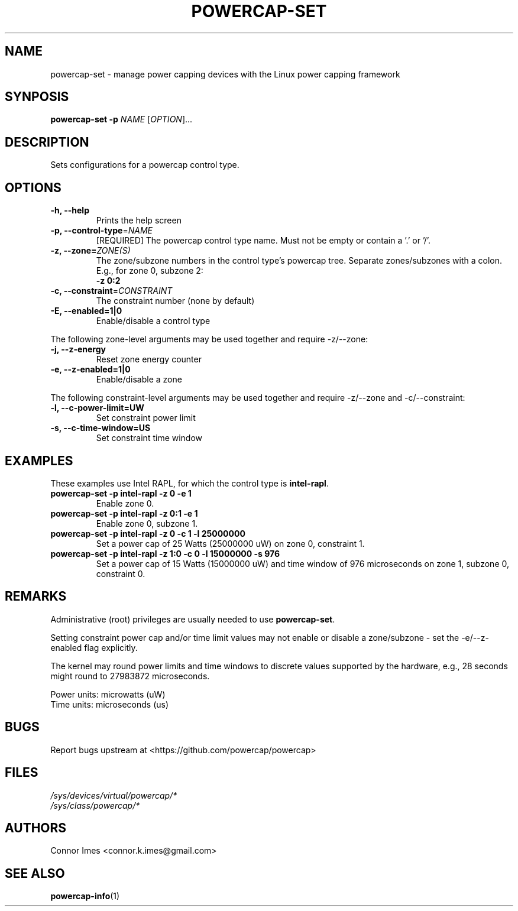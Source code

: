 .TH "POWERCAP\-SET" "1" "2020-05-24" "powercap" "powercap\-set"
.SH "NAME"
.LP
powercap\-set \- manage power capping devices with the Linux power capping
framework
.SH "SYNPOSIS"
.LP
\fBpowercap\-set \-p\fP \fINAME\fP [\fIOPTION\fP]...
.SH "DESCRIPTION"
.LP
Sets configurations for a powercap control type.
.SH "OPTIONS"
.LP
.TP
\fB\-h,\fR \fB\-\-help\fR
Prints the help screen
.TP
\fB\-p,\fR \fB\-\-control\-type\fR=\fINAME\fP
[REQUIRED] The powercap control type name.
Must not be empty or contain a '.' or '/'.
.TP
\fB\-z,\fR \fB\-\-zone=\fR\fIZONE(S)\fP
The zone/subzone numbers in the control type's powercap tree.
Separate zones/subzones with a colon.
E.g., for zone 0, subzone 2:
.br
\fB\-z 0:2\fP
.TP
\fB\-c,\fR \fB\-\-constraint\fR=\fICONSTRAINT\fP
The constraint number (none by default)
.TP
\fB\-E,\fR \fB\-\-enabled=1|0\fR
Enable/disable a control type
.LP
The following zone-level arguments may be used together and require
\-z/\-\-zone:
.TP
\fB\-j,\fR \fB\-\-z\-energy\fR
Reset zone energy counter
.TP
\fB\-e,\fR \fB\-\-z\-enabled=1|0\fR
Enable/disable a zone
.LP
The following constraint-level arguments may be used together and require
\-z/\-\-zone and \-c/\-\-constraint:
.TP
\fB\-l,\fR \fB\-\-c\-power\-limit=UW\fR
Set constraint power limit
.TP
\fB\-s,\fR \fB\-\-c\-time\-window=US\fR
Set constraint time window
.SH "EXAMPLES"
.LP
These examples use Intel RAPL, for which the control type is
\fBintel\-rapl\fR.
.TP
\fBpowercap\-set \-p intel\-rapl \-z 0 \-e 1\fP
Enable zone 0.
.TP
\fBpowercap\-set \-p intel\-rapl \-z 0:1 \-e 1\fP
Enable zone 0, subzone 1.
.TP
\fBpowercap\-set \-p intel\-rapl \-z 0 \-c 1 \-l 25000000\fP
Set a power cap of 25 Watts (25000000 uW) on zone 0, constraint 1.
.TP
\fBpowercap\-set \-p intel\-rapl \-z 1:0 \-c 0 \-l 15000000 \-s 976\fP
Set a power cap of 15 Watts (15000000 uW) and time window of 976
microseconds on zone 1, subzone 0, constraint 0.
.SH "REMARKS"
.LP
Administrative (root) privileges are usually needed to use
\fBpowercap\-set\fR.
.LP
Setting constraint power cap and/or time limit values may not enable or
disable a zone/subzone - set the \-e/-\-z\-enabled flag explicitly.
.LP
The kernel may round power limits and time windows to discrete values
supported by the hardware, e.g., 28 seconds might round to 27983872
microseconds.
.LP
Power units: microwatts (uW)
.br
Time units: microseconds (us)
.SH "BUGS"
.LP
Report bugs upstream at <https://github.com/powercap/powercap>
.SH "FILES"
.nf
\fI/sys/devices/virtual/powercap/*\fP
.nf
\fI/sys/class/powercap/*\fP
.fi
.SH "AUTHORS"
.nf
Connor Imes <connor.k.imes@gmail.com>
.fi
.SH "SEE ALSO"
.BR powercap\-info (1)